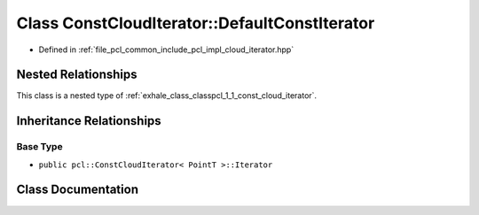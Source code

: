 .. _exhale_class_classpcl_1_1_const_cloud_iterator_1_1_default_const_iterator:

Class ConstCloudIterator::DefaultConstIterator
==============================================

- Defined in :ref:`file_pcl_common_include_pcl_impl_cloud_iterator.hpp`


Nested Relationships
--------------------

This class is a nested type of :ref:`exhale_class_classpcl_1_1_const_cloud_iterator`.


Inheritance Relationships
-------------------------

Base Type
*********

- ``public pcl::ConstCloudIterator< PointT >::Iterator``


Class Documentation
-------------------


.. doxygenclass:: pcl::ConstCloudIterator::DefaultConstIterator
   :members:
   :protected-members:
   :undoc-members:
